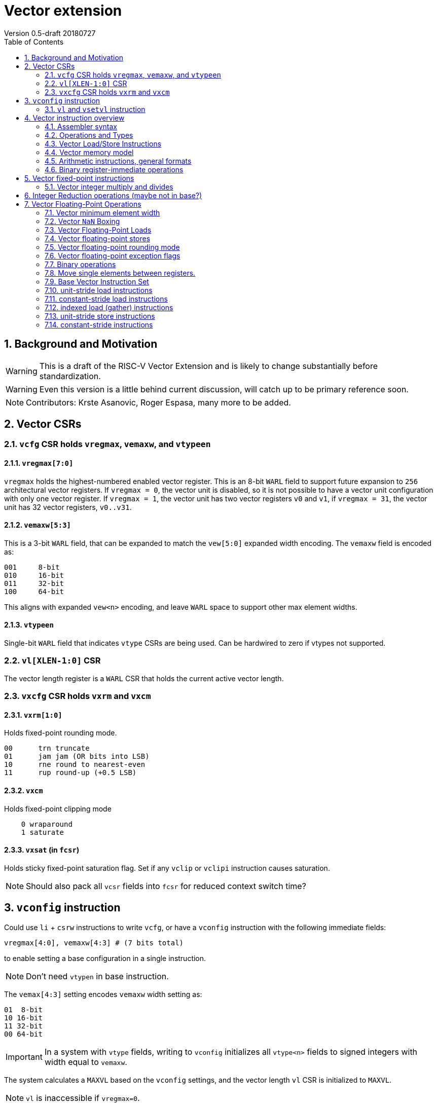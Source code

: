 = Vector extension
Version 0.5-draft 20180727
:doctype: article
:encoding: utf-8
:lang: en
:toc: left
:numbered:

== Background and Motivation

WARNING: This is a draft of the RISC-V Vector Extension and is likely
to change substantially before standardization.

WARNING: Even this version is a little behind current discussion, will
catch up to be primary reference soon.

NOTE:  Contributors: Krste Asanovic, Roger Espasa, many more to be added.

== Vector CSRs

=== `vcfg` CSR holds `vregmax`, `vemaxw`, and `vtypeen`

==== `vregmax[7:0]`

`vregmax` holds the highest-numbered enabled vector register.
This is an 8-bit `WARL` field to support future expansion to `256` architectural vector registers.
If `vregmax = 0`, the vector unit is disabled,
so it is not possible to have a vector unit configuration with only one vector register.
If `vregmax = 1`, the vector unit has two vector registers `v0` and `v1`,
if `vregmax = 31`, the vector unit has 32 vector registers, `v0..v31`.

==== `vemaxw[5:3]`

This is a 3-bit `WARL` field, that can be expanded to match the `vew[5:0]`
expanded width encoding.
The `vemaxw` field is encoded as:

----
001     8-bit
010     16-bit
011     32-bit
100     64-bit
----

This aligns with expanded `vew<n>` encoding, and leave `WARL` space to
support other max element widths.

==== `vtypeen`

Single-bit `WARL` field that indicates `vtype` CSRs are being used.
Can be hardwired to zero if vtypes not supported.

=== `vl[XLEN-1:0]` CSR

The vector length register is a `WARL` CSR that holds the current
active vector length.

=== `vxcfg` CSR holds `vxrm` and `vxcm`

==== `vxrm[1:0]`

Holds fixed-point rounding mode.

----
00      trn truncate
01      jam jam (OR bits into LSB)
10      rne round to nearest-even
11      rup round-up (+0.5 LSB)
----

==== `vxcm`
Holds fixed-point clipping mode

----
    0 wraparound
    1 saturate
----

==== `vxsat`  (in `fcsr`)

Holds sticky fixed-point saturation flag.  Set if any `vclip` or `vclipi`
instruction causes saturation.

[NOTE]
Should also pack all `vcsr` fields into `fcsr` for reduced context switch time?

== `vconfig` instruction

Could use `li` + `csrw` instructions to write `vcfg`, or have a `vconfig`
instruction with the following immediate fields:

[source,asm]
----
vregmax[4:0], vemaxw[4:3] # (7 bits total)
----

to enable setting a base configuration in a single instruction.
[NOTE]
Don't need `vtypen` in base instruction.

The `vemax[4:3]` setting encodes `vemaxw` width setting as:

----
01  8-bit
10 16-bit
11 32-bit
00 64-bit
----

[IMPORTANT]
In a system with `vtype` fields, writing to `vconfig` initializes all `vtype<n>` fields to signed integers with width equal to `vemaxw`.

The system calculates a `MAXVL` based on the `vconfig` settings, and the
vector length `vl` CSR is initialized to `MAXVL`.

[NOTE]
`vl` is inaccessible if `vregmax=0`.

All vector registers are initialized to zero by a `vconfig` instruction.

A pseudo-instruction `vdisable` is mapped to `vconfig` with all
immediate bits `0` (`vregmax=0`, `vemaxw=0`).

=== `vl` and `vsetvl` instruction

The `vsetvl rd, rs1` instruction sets `vl` based on the current vector
configuration and the value in `rs1` treated as an unsigned integer, and
also writes this value to `rd`.

The `vl` setting must be:

. greater than 0, if rs1 is greater than 0
. monotonically increasing with the value in rs1, but need not be
strictly increasing
. bounded above by min(rs1,MAXVL) 
. deterministic for any given configuration

If the vector unit is disabled, vsetvl or any read or write of `vl` will
raise an illegal instruction exception.

The vsetvl instruction is not encoded as a regular `CSRRW` instruction
as the value returned depends on the input value.

Regular CSR instructions can be used to read and write `vl`.

The value written to `vl` on a CSR write is capped at `MAXVL` (`vl` is `WARL`).

== Vector instruction overview

In the base vector extension, all source vector register operands are
treated as vectors of elements, but the destination vector registers
can be either written with a vector of results (a vector shape), or
with a single scalar value replicated in each vector element position
(a scalar shape).  This approach avoids the need for explicit
vector-scalar instructions and is upwards-compatible with shape
encoding in future vector extensions.  Scalar shapes are intended to
be microarchitecturally optimized so that only a single value is
actually written/read.

Simple vector instructions that produce scalar shapes will only use
`element[0]` of the source vectors as inputs to the computation, but will
effectively write all elements of the destination vector. A few vector
instructions perform reductions across source vectors to produce a
scalar shape.

The active vector length in `vl` determines the number of elements
processed by each vector instruction.  Instructions producing vector
shape results, write zero to destination vector elements past the end
of vl.  Instructions producing scalar shapes, write the scalar to all
MAXVL elements of the destination vector register regardless of `vl`
setting.

Masking is supported on almost all vector instructions producing
vectors, with the mask supplied by vector register `v1`.  The `LSB` of
each element in `v1` is used as the mask, in either true or complement
form.  Element operations that are masked off can never generate exceptions.
Instructions writing vector shapes, write zero to the destination
elements that are masked off. Instructions producing scalar shapes are
not maskable.

The scalar/vector shape of the result and the type of masking are
encoded in a two-bit `m[1:0]` field (`inst[26:25]`) for most vector
instructions.

`m[1:0]` encoding of "masked-on" condition

----
00 scalar, always true
01 vector, always true
10 vector, where v1.LSB = 0
11 vector, where v1.LSB = 1
----

(Might prefer swapping true/false encoding for 10/11)

=== Assembler syntax

Scalar shape destinations are written in assembler with a `.s` after the
destination vector register specifier.
Vector masking is written as another vector operand, with `.t` or `.f` indicating if operation occurs
when `v1.LSB` is `1` or `0` respectively.
If no masking operand is specified, unmasked vector execution (`m=01`) is assumed.

`vadd v0, v2, v3, vm` implies following combinations:

[source,asm]
----
    vadd    v0.s, v2, v3        # scalar shape destination,  m=00
    vadd    v0,   v2, v3        # unmasked vector operation, m=01
    vadd    v0,   v2, v3, v1.f  # enabled where v1.LSB=0,    m=10
    vadd    v0,   v2, v3, v1.t  # enabled where v1.LSB=1,    m=11
----


=== Operations and Types

The following is a table of operations, and the affect of the operand and destination types on the result of the operations.

The table makes several assumptions:

. Source operands cannot be a mix of floating point and integers
. Source operands can be of different widths, but with a difference of no more than a single factor of 2
. An instruction with a "00" mask value ("scalar destination indication") with a non-scalar vtypes destination register shape is illegal (should trap)
. An instruction with a mask value which is not "00" ("vector destination indication") with a scalar vtypes destination register shape is illegal (should trap)
. The types are described as follows:

	I - Integer

	F - Floating Point

	S/U - Signed/Unsigned

	B - Bits 

[format="csv", separator=",", options="header"]
|===
Base/Vtypes,Mnemonic,Category,V operands,G operands,Description,Src Type,Dst Type (dst_width = src_width),Dst Type (dst_width = 2*src_width),Dst Type (dst_width = src_width / 2),"Dst Vector/Scalar Behavior: vector src,  scalar dst (instruction mask bits = ""00"", or scalar shape when vtypes is enabled)","Dst Scalar/Vector Behavior: vector dst,  ""scalar"" src (src was written previously as a scalar using ""00"" mask bits)"
Vtypes,VADD,arith,2,0,add,"S/U,F","S/U,F",S/U,ILLEGAL,Reduction,Splat
Base,VADD.X,arith,2,0,add,S/U,S/U,ILLEGAL,ILLEGAL,First Element,Splat
Base,"VFADD.[H,S,D]",arith,2,0,add,F,F,ILLEGAL,ILLEGAL,First Element,Splat
Vtypes,VADDI,arith,1,0,add immediate,S/U,S/U,S/U,ILLEGAL,Reduction,Splat
Base,VADDI.X,arith,1,0,add immediate,S/U,S/U,ILLEGAL,ILLEGAL,First Element,Splat
Base,VPOPC,arith,1,0,count bits set,I,I,ILLEGAL,ILLEGAL,First Element,Splat
Vtypes,VSUB,arith,2,0,subtract,"S/U,F","S/U,F",S/U,ILLEGAL,First Element,Splat
Base,VSUB.X,arith,2,0,subtract,I,I,ILLEGAL,ILLEGAL,First Element,Splat
Base,"VFSUB.[H,S,D]",arith,2,0,subtract,F,F,ILLEGAL,ILLEGAL,First Element,Splat
Vtypes,VSEQ,compare,2,0,"1 if ==, else 0","S/U,F",ן,I,ILLEGAL,First Element,Splat
Base,VSEQ.X,compare,2,0,"1 if ==, else 0",S/U,I,I,ILLEGAL,First Element,Splat
Base,VFSEQ.[H.S.D],compare,2,0,"1 if ==, else 0",F,I,I,ILLEGAL,First Element,Splat
Vtypes,VSGE,compare,2,0,"1 if >=, else 0","S/U,F",I,I,ILLEGAL,First Element,Splat
Base,VSGE.X,compare,2,0,"1 if >=, else 0",S/U,I,I,ILLEGAL,First Element,Splat
Base,"VFSGE.[H,S,D]",compare,2,0,"1 if >=, else 0",F,I,I,ILLEGAL,First Element,Splat
Vtypes,VSLT,compare,2,0,"1 if <, else 0","S/U,F",ן,I,ILLEGAL,First Element,Splat
Base,VSLT.X,compare,2,0,"1 if <, else 0",S/U,ן,I,ILLEGAL,First Element,Splat
Base,"VFSLT.[H,S,D]",compare,2,0,"1 if <, else 0",F,ן,I,ILLEGAL,First Element,Splat
Vtypes,VSNE,compare,2,0,"1 if <>, else 0","S/U,F",ן,I,ILLEGAL,First Element,Splat
Base,VSNE.X,compare,2,0,"1 if <>, else 0",S/U,ן,I,ILLEGAL,First Element,Splat
Base,"VFSNE.[H,S,D]",compare,2,0,"1 if <>, else 0",F,ן,I,ILLEGAL,First Element,Splat
Vtypes,VCVT,convert,1,1,convert type,"S/U,F","F,S/U",ILLEGAL,ILLEGAL,First Element,Splat
Base,"VFCVT.[X,H,S,D].[X,H,S,D]",convert,1,1,convert type,"S/U,F","F,S/U",ILLEGAL,ILLEGAL,First Element,Splat
Vtypes,VSGNJ,copy/sign,2,0,FP sign injection,F,F,ILLEGAL,ILLEGAL,First Element,Splat
Base,"VFSGNJ.[H,S,D]",copy/sign,2,0,FP sign injection,F,F,ILLEGAL,ILLEGAL,First Element,Splat
Vtypes,VSGNJN,copy/sign,2,0,FP inverted sign injection,F,F,ILLEGAL,ILLEGAL,First Element,Splat
Base,"VFSGNJN.[H,S,D]",copy/sign,2,0,FP inverted sign injection,F,F,ILLEGAL,ILLEGAL,First Element,Splat
Vtypes,VSGNJX,copy/sign,2,0,FP xor sign,F,F,ILLEGAL,ILLEGAL,First Element,Splat
Base,"VFSGNJX.[H,S,D]",copy/sign,2,0,FP xor sign,F,F,ILLEGAL,ILLEGAL,First Element,Splat
Vtypes,VDIV,divsqrt,2,0,divide,F,F,ILLEGAL,ILLEGAL,First Element,Splat
Base,"VFDIV[H,S,D]",divsqrt,2,0,divide,F,F,ILLEGAL,ILLEGAL,First Element,Splat
Vtypes,VREM,divsqrt,2,0,partial remainder,F,F,ILLEGAL,ILLEGAL,First Element,Splat
Base,"VFREM.[H,S,D]",divsqrt,2,0,partial remainder,F,F,ILLEGAL,ILLEGAL,First Element,Splat
Vtypes,VSQRT,divsqrt,1,0,square root,F,F,ILLEGAL,ILLEGAL,First Element,Splat
Base,"VFSQRT.[H,S,D]",divsqrt,1,0,square root,F,F,ILLEGAL,ILLEGAL,First Element,Splat
Vtypes,VCLASS,identify FP,1,0,"FP value class (e.g., 0, inf)",F,F,ILLEGAL,ILLEGAL,First Element,Splat
Base,"VFCLASS.[H,S,D]",identify FP,1,0,"FP value class (e.g., 0, inf)",F,F,ILLEGAL,ILLEGAL,First Element,Splat
Vtypes,VL,load,0,1,load vector (unit stride),I,B/F,ILLEGAL,ILLEGAL,First Element,Splat
Base,"VL.[B,H,W,D][U]",load,0,1,load vector (unit stride),I,B,ILLEGAL,ILLEGAL,First Element,Splat
Base,"VFL.[H,S,D]",load,0,1,load vector (unit stride),I,F,ILLEGAL,ILLEGAL,First Element,Splat
Vtypes,VLS,load,0,2,load vector (stride),I,B/F,ILLEGAL,ILLEGAL,First Element,Splat
Base,"VLS.[B,H,W,D][U]",load,0,2,load vector (stride),I,B,ILLEGAL,ILLEGAL,First Element,Splat
Base,"VFLS.[H,S,D]",load,0,2,load vector (stride),I,F,ILLEGAL,ILLEGAL,First Element,Splat
Vtypes,VLX,load,1,1,load vector indexed (gather),I,B/F,ILLEGAL,ILLEGAL,First Element,Splat
Base,"VLX.[B,H,W,D][U]",load,1,1,load vector indexed (gather),I,B,ILLEGAL,ILLEGAL,First Element,Splat
Base,"VFLX.[H,S,D]",load,1,1,load vector indexed (gather),I,F,ILLEGAL,ILLEGAL,First Element,Splat
Vtypes,VLO,load,0,1,load vector ordered,I,B/F,ILLEGAL,ILLEGAL,First Element,Splat
Base,"VLO.[B,H,W,D][U]",load,0,1,load vector ordered,I,B,ILLEGAL,ILLEGAL,First Element,Splat
Base,"VFLO.[H,D,S]",load,0,1,load vector ordered,I,F,ILLEGAL,ILLEGAL,First Element,Splat
Base,VAND,logical,2,0,bitwise AND,B,B,ILLEGAL,ILLEGAL,Reduction,Splat
Base,VANDI,logical,1,0,bitwise AND with immediate,B,B,ILLEGAL,ILLEGAL,Reduction,Splat
Base,VOR,logical,2,0,bitwise OR,B,B,ILLEGAL,ILLEGAL,Reduction,Splat
Base,VORI,logical,1,0,bitwise OR with immediate,B,B,ILLEGAL,ILLEGAL,Reduction,Splat
Base,VXOR,logical,2,0,bitwise XOR,B,B,ILLEGAL,ILLEGAL,Reduction,Splat
Base,VXORI,logical,1,0,bitwise XOR with immediate,B,B,ILLEGAL,ILLEGAL,Reduction,Splat
Base,VMFIRST,mask,1,0,index of first TRUE lab -> GPR,B,B,ILLEGAL,ILLEGAL,GPR,Splat
Base,VMPOP,mask,1,0,Count lsb of elements -> GPR,B,B,ILLEGAL,ILLEGAL,GPR,Splat
Vtypes,VMADD,multiply-add,3,0,Multiply add,"S/U,F","S/U,F","I,F",ILLEGAL,Reduction,Splat
Base,"VFMADD.[H,S,D]",multiply-add,3,0,Multiply add,F,F,F,ILLEGAL,First Element,Splat
Vtypes,VMSUB,multiply-add,3,0,Multiply subtract,"S/U,F","S/U,F","I,F",ILLEGAL,Reduction,Splat
Base,"VFMSUB.[H,S,D]",multiply-add,3,0,Multiply subtract,F,F,F,ILLEGAL,First Element,Splat
Vtypes,VMUL,multiply-add,2,0,Multiply,"S/U,F","S/U,F","S/U,F",ILLEGAL,Reduction,Splat
Base,VMUL.X,multiply-add,2,0,Multiply,S/U,S/U,ILLEGAL,ILLEGAL,First Element,Splat
Base,"VFMUL.[H,S,D]",multiply-add,2,0,Multiply,F,F,ILLEGAL,ILLEGAL,First Element,Splat
Vtypes,VMULH,multiply-add,2,0,Multiply - return high half,S/U,S/U,ILLEGAL,S/U,Reduction,Splat
Base,VMULH.X,multiply-add,2,0,Multiply - return high half,S/U,S/U,ILLEGAL,S/U,First Element,Splat
Vtypes,VNMADD,multiply-add,3,0,negated multiply add,"S/U,F","S/U,F","S/U,F",ILLEGAL,Reduction,Splat
Vtypes,VNMSUB,multiply-add,3,0,negated multiply sub,"S/U,F","S/U,F","S/U,F",ILLEGAL,ILLEGAL,Splat
Base,VEXTRACT,permute,1,1,extract element -> GPR,B,B,ILLEGAL,ILLEGAL,GPR,N/A
Base,VINSERT,permute,1,1,insert element(s),B,B,ILLEGAL,ILLEGAL,First Element,Placement
Base,VMERGE,permute,2,0,merge registers,B,B,ILLEGAL,ILLEGAL,First Element,Splat
Base,VSELECT,permute,2,0,select from source by indicies,B,B,ILLEGAL,ILLEGAL,First Element,Splat
Base,VSLIDE,permute,1,1,shift elements,B,B,ILLEGAL,ILLEGAL,First Element,Splat
Base,VCLIP,round,1,1,clip to narrow,S/U,S/U,ILLEGAL,S/U,First Element,Splat
Base,VCLIPI,round,1,0,"Clip, shift by imm",S/U,S/U,ILLEGAL,S/U,First Element,Splat
Vtypes,VMAX,select,2,0,return max element,"S/U,F","S/U,F",ILLEGAL,ILLEGAL,Reduction,Splat
Base,VMAX.X,select,2,0,return max element,S/U,S/U,ILLEGAL,ILLEGAL,First Element,Splat
Base,"VFMAX.[H,S,D]",select,2,0,return max element,F,F,ILLEGAL,ILLEGAL,First Element,Splat
Vtypes,VMIN,select,2,0,return min element,"S/U,F","S/U,F",ILLEGAL,ILLEGAL,Reduction,Splat
Base,VMIN.X,select,2,0,return min element,S/U,S/U,ILLEGAL,ILLEGAL,First Element,Splat
Base,"VFMIN.[H,S,D]",select,2,0,return min element,F,F,ILLEGAL,ILLEGAL,First Element,Splat
Base,VSL,shift,2,0,Shift Left,I,B,ILLEGAL,ILLEGAL,First Element,Splat
Base,VSLI,shift,1,0,shift left by immediate,I,B,ILLEGAL,ILLEGAL,First Element,Splat
Base,VSR,shift,2,0,Shift Right (arithmetic),I,B,ILLEGAL,ILLEGAL,First Element,Splat
Base,VSRI,shift,1,0,shift right by immediate,I,B,ILLEGAL,ILLEGAL,First Element,Splat
Vtypes,VS,store,0,1,store vector (unit stride),I,"B,F",ILLEGAL,ILLEGAL,First Element,Splat
Base,"VS.[B,H,W,D][U]",store,0,1,store vector (unit stride),I,B,ILLEGAL,ILLEGAL,First Element,Write a single value
Base,"VFS.[H,S,D]",store,0,1,store vector (unit stride),I,F,ILLEGAL,ILLEGAL,First Element,Write a single value
Vtypes,VSS,store,0,2,store vector (stride),I,"B,F",ILLEGAL,ILLEGAL,First Element,Write a single value
Base,"VSS.[B,H,W,D][U]",store,0,2,store vector (stride),I,B,ILLEGAL,ILLEGAL,First Element,Write a single value
Base,"VFSS.[H,S,D]",store,0,2,store vector (stride),I,F,ILLEGAL,ILLEGAL,First Element,Write a single value
Vtypes,VSX,store,1,1,store vector indexed (scatter),I,"B,F",ILLEGAL,ILLEGAL,First Element,Write a single value
Base,"VSX.[B,H,W,D][U]",store,1,1,store vector indexed (scatter),I,B,ILLEGAL,ILLEGAL,First Element,Write a single value (first value of index vector)
Base,"VSX.[H,S,D]",store,1,1,store vector indexed (scatter),I,F,ILLEGAL,ILLEGAL,First Element,Write a single value (first value of index vector)
Vtypes,VSO,store,0,1,store vector ordered,I,"B,F",ILLEGAL,ILLEGAL,First Element,Write a single value
Base,"VSO.[B,H,W,D][U]",store,0,1,store vector ordered,I,B,ILLEGAL,ILLEGAL,First Element,Write a single value
Base,"VSO.[H,S,D]",store,0,1,store vector ordered,I,F,ILLEGAL,ILLEGAL,First Element,Write a single value
Base,VAMOADD,xAtomic:arith,2,0,Atomic: VAdd,S/U,S/U,ILLEGAL,ILLEGAL,Reduction,Write a single value
Base,VAMOAND,xAtomic:logical,2,0,Atomic: AND,B,B,ILLEGAL,ILLEGAL,Reduction,Write a single value
Base,VAMOOR,xAtomic:logical,2,0,Atomic: OR,B,B,ILLEGAL,ILLEGAL,Reduction,Write a single value
Base,VAMOXOR,xAtomic:logical,2,0,Atomic: XOR,B,B,ILLEGAL,ILLEGAL,Reduction,Write a single value
Base,VAMOMAX,xAtomic:select,2,0,Atomic: Vmax,S/U,S/U,ILLEGAL,ILLEGAL,Reduction,Write a single value
Base,VAMOMIN,xAtomic:select,2,0,Atomic: VMin,S/U,S/U,ILLEGAL,ILLEGAL,Reduction,Write a single value
Base,VAMOSWAP,xAtomic:swap,2,0,Atomic: VSwap,B,B,ILLEGAL,ILLEGAL,First Element,Write a single value
|=== 

=== Vector Load/Store Instructions

Vector unit-stride, constant-stride, and indexed (scatter/gather) load/store instructions are supported.
Vector AMO instructions are not provided in the base vector extension.

Load instructions encode the type of the operand, while store instructions encode only the bit width.

Vector loads to a scalar shape only load one element from memory at
the same memory address that would be used for vector shape element 0.
Vector masked loads of vector shapes must not generate architecturally
visible side-effects (beyond writing zero to the destination element)
for masked-off elements.

Vector stores of a scalar shape store only one element to memory at
the same memory address that would be used for vector shape element 0.
Vector masked stores of vector shapes must not generate
architecturally visible side-effects for masked-off elements.

=== Vector memory model

Vector memory instructions appear to execute in program order on the
local hart.  Vector memory instructions follow RVWMO at the
instruction level, and element operations are ordered within the
instruction as if performed by an element-ordered sequence of
syntactically independent scalar instructions.  Vector indexed-ordered
stores write elements to memory in element order.

[NOTE]
Other possible vector indexed store instructions include unordered
and reverse-ordered.  Vector indexed-unordered stores write elements
to memory in arbitrary order within the vector instruction. Vector
indexed reverse-ordered writes elements in reverse element order to
help with vectorized memory alias disambiguation.

==== Integer vector load

Integer vector load instructions encode bit width and signed/unsigned
extension, similar to base scalar ISA.  Vector integer loads for a
data type narrower than `vemaxw` are sign- or zero-extended to `vemaxw`
bits.  Vector integer loads for a data type wider than `vemaxw` cause an
illegal instruction exception.

===== unit-stride instructions
[source,asm]
----
    # vd destination, rs1 base address
    vlb     vd, rs1, vm
    vlbu    vd, rs1, vm
    
    vlh     vd, rs1, vm
    vlhu    vd, rs1, vm
    
    vlw     vd, rs1, vm
    vlwu    vd, rs1, vm
    
    vld     vd, rs1, vm
----

[NOTE]
Speculative versions for unit-stride loads only in base?

===== constant-stride instructions
[source,asm]
----
    # vd destination, rs1 base address, rs2 byte stride
    vlsb    vd, offset(rs1), rs2, vm 
    vlsbu   vd, offset(rs1), rs2, vm
    
    vlsh    vd, offset(rs1), rs2, vm
    vlshu   vd, offset(rs1), rs2, vm
    
    vlsw    vd, offset(rs1), rs2, vm
    vlswu   vd, offset(rs1), rs2, vm
    
    vlsd    vd, offset(rs1), rs2, vm
----

The offset is encoded as an immediate (size TBD) that is then scaled
by the element size to give a byte offset.

The stride is interpreted as an integer representing a byte offset.

===== indexed (scatter-gather) instructions
[source,asm]
----
    # vd destination, rs1 base address, vs2 indices
    vlxb    vd, offset(rs1), vs2, vm
    vlxbu   vd, offset(rs1), vs2, vm
    
    vlxh    vd, offset(rs1), vs2, vm
    vlxhu   vd, offset(rs1), vs2, vm
    
    vlxw    vd, offset(rs1), vs2, vm
    vlxwu   vd, offset(rs1), vs2, vm
    
    vlxd    vd, offset(rs1), vs2, vm
----

The offset is encoded as an immediate (size TBD) that is then scaled
by the element size to give a byte offset.

Scatter/gather indices are treated as integers of width `vemaxw`
representing byte offsets.

==== Vector stores
Vector stores move data values as bits taken from the LSBs of the
source element.  Vector stores for a data type wider than `vemaxw` cause
an illegal instruction exception.

===== unit-stride store instructions
[source,asm]
----
    vsb     vs3, rs1, vm
    vsh     vs3, rs1, vm
    vsw     vs3, rs1, vm
    vsd     vs3, rs1, vm
----

===== constant-stride store instructions
[source,asm]
----
    vssb    vs3, offset(rs1), rs2, vm
    vssh    vs3, offset(rs1), rs2, vm
    vssw    vs3, offset(rs1), rs2, vm
    vssd    vs3, offset(rs1), rs2, vm
----

===== indexed-ordered store (scatter) instructions
[source,asm]
----
    vsxb    vs3, offset(rs1), vs2, vm
    vsxh    vs3, offset(rs1), vs2, vm
    vsxw    vs3, offset(rs1), vs2, vm
    vsxd    vs3, offset(rs1), vs2, vm
----

===== indexed-unordered (scatter-gather) instructions (Maybe not in base?)
[source,asm]
----
    vsxub   vs3, offset(rs1), vs2, vm
    vsxuh   vs3, offset(rs1), vs2, vm
    vsxuw   vs3, offset(rs1), vs2, vm
    vsxud   vs3, offset(rs1), vs2, vm
----

===== indexed-reverse-ordered (scatter-gather) instructions (Maybe not in base?)

[source,asm]
----
    vsxrb   vs3, offset(rs1), vs2, vm
    vsxrh   vs3, offset(rs1), vs2, vm
    vsxrw   vs3, offset(rs1), vs2, vm
    vsxrd   vs3, offset(rs1), vs2, vm
----

=== Arithmetic instructions, general formats
==== Unary operations
[source,asm]
----
    vop     vd.s, vs1
    vop     vd,   vs1
    vop     vd,   vs1, v1.t
    vop     vd,   vs1, v1.f
----

==== Binary register-register operations
[source,asm]
----
    vop     vd.s, vs1, vs2
    vop     vd,   vs1, vs2
    vop     vd,   vs1, vs2, v1.t
    vop     vd,   vs1, vs2, v1.f
----

==== Binary register-immediate operations
[source,asm]
----
    vopi    vd.s,   vs1, imm
    vopi    vd,     vs1, imm
    vopi    vd,     vs1, imm, v1.t
    vopi    vd,     vs1, imm, v1.f
----

==== Ternary register-register operations
[source,asm]
----
    vop     vd.s,   vs1, vs2, vs3
    vop     vd,     vs1, vs2, vs3
    vop     vd,     vs1, vs2, vs3, v1.t
    vop     vd,     vs1, vs2, vs3, v1.f
----

==== Vector integer arithmetic instructions

Vector integer arithmetic instructions use the full vemaxw width of
the source and destination vector registers.  All vector integer
arithmetic instructions can produce scalar or vector shapes and can be
masked.

[source,asm]
----
    vadd    vd, vs1, vs2, vm
    vsub    vd, vs1, vs2, vm
    
    vsll    vd, vs1, vs2, vm
    vsra    vd, vs1, vs2, vm
    vsrl    vd, vs1, vs2, vm
    
    vand    vd, vs1, vs2, vm
    vor     vd, vs1, vs2, vm
    vxor    vd, vs1, vs2, vm
----

[NOTE]
`SNE` not needed with complementing masks

[source,asm]
----
    vseq    vd, vs1, vs2, vm
    vslt    vd, vs1, vs2, vm
    vsltu   vd, vs1, vs2, vm
    vsge    vd, vs1, vs2, vm
    vsgeu   vd, vs1, vs2, vm
----


These conditionals effectively `AND` in the mask when producing `0`/`1` in
output, e.g,

[source,asm]
----
    # (a < b) && (b < c) in two instructions
    vslt    v1, va, vb
    vslt    v1, vb, vc, v1
----

=== Binary register-immediate operations
These replace vs2 with a short sign-extended immediate (size TBD).
[source,asm]
----
    vaddi   vd, vs1, imm, vm

    vslli   vd, vs1, imm, vm
    vsrli   vd, vs1, imm, vm
    vsrai   vd, vs1, imm, vm

    vandi   vd, vs1, imm, vm
    vori    vd, vs1, imm, vm
    vxori   vd, vs1, imm, vm
----

`ELEN > 32` only for compliance with C standards

[source,asm]
----
    vaddw   vd, vs1, vs2, vm
    vsubw   vd, vs1, vs2, vm

    vaddiw  vd, vs1, imm, vm
----

[NOTE]
Give up on shiftWs, which need 2 or 3 instructions, use cvt?

== Vector fixed-point instructions
The `vclip` instructions support fixed-point and block-floating-point
arithmetic.

These instructions extract a narrower result from a wider integer,
optionally rounding off lower-order bits, and saturating if the source
would overflow the result precision.  The rounding mode is encoded in
`vxrm`, and the saturation mode (clip, wrap) is encoded in `vxcm`.

The instructions encode the number of bits in destination format
(8, 16 or 32 bits), and whether the destination format is signed or
unsigned.
If the destination element width `vemaxw` is greater than the
destination format, the result is sign- or zero-extended to fill the
destination element if the destination format is signed or unsigned
respectively.

The first argument is the source value, the second value is the amount
by which it is shifted right to round off the lower order bits.

[source,asm]
----
    vclip.b     vd, vs1, vs2, vm
    vclip.h     vd, vs1, vs2, vm
    vclip.w     vd, vs1, vs2, vm

    vclip.bu    vd, vs1, vs2, vm
    vclip.hu    vd, vs1, vs2, vm
    vclip.wu    vd, vs1, vs2, vm
----

[NOTE]
The immediate forms were dropped to save encoding space.

=== Vector integer multiply and divides
==== Full-width multiply/divides
These are all equivalent to scalar integer multiply/divides, and
operate on `vemaxw` source and destination widths.

[source,asm]
----
    vmul            vd, vs1, vs2, vm
    vmulh           vd, vs1, vs2, vm
    vmulhsu         vd, vs1, vs2, vm
    vmulhu          vd, vs1, vs2, vm
    vdiv            vd, vs1, vs2, vm
    vdivu           vd, vs1, vs2, vm
    vrem            vd, vs1, vs2, vm
    vremu           vd, vs1, vs2, vm
----

==== Widening integer multiply
The widening integer multiply multiplies the bottom halves of elements
to give a full-width result, i.e., it treats the lower `vemaxw / 2 + 1`
bits of the two sources as a signed integer and puts lower vemaxw bits
of the result in the destination (e.g., `17b * 17b` -> `32b` signed multiply).
The upper `vemaxw / 2 - 1` bits of the sources are ignored.

[source,asm]
----
    # signed-signed multiply
    vmulwdn         vd, vs1, vs2, vm
----

Including the additional bit above `vemaxw / 2` allows for signed/unsigned
multiplies of `vemaxw / 2` bits to be supported without separate
instructions or reduced precision.  Vector loads and clips can be used
to extend narrower values correctly before using them in widening
multiplies.

Implementations can fuse a `vclip` onto a vmul2 to round the multiplier
product and provide accumulation headroom in a `vemaxw` register.

[source,asm]
----
    vmulwd  vd, vs1, vs2, vm

    # Scale down and round, can fuse with mul
    vclip.h vd, vd, vs3

    # Accumulate with headroom.
    vadd    vsum, vsum, vd
----

[NOTE]
Fused integer-multiply add is not provided in base, as it requires too
much encoding space.  Also, integer `muladds` either want to round
product before adding (`vclip`) or to sum into a wider accumulator
(which needs multi-precision arithmetic), so not a good fit in base.

[NOTE]
Fixed-point arithmetic would benefit from more support in an extension.
Extended types would better support n-bit.
`n`-bit products accumulated exactly in `4 * n` - bit accumulators.
Or could add a `vmulwq` that performed `vemaxw / 4 + 1` multiplies.

== Integer Reduction operations (maybe not in base?)
These instructions take a vector shape as input and produce a scalar
shape.

[source,asm]
----
    vredsum         vd.s, vs1
    vredmax         vd.s, vs1
    vredmaxu        vd.s, vs1
    vredmin         vd.s, vs1
    vredminu        vd.s, vs1
    vredand         vd.s, vs1
    vredor          vd.s, vs1
    vredxor         vd.s, vs1
----

== Vector Floating-Point Operations
The vector floating-point extension includes vector versions of all
scalar floating-point operations, for the supported floating-point
precisions of half-precision (16b), single-precision (32b), and
double-precision (64b).

[NOTE]
Quad precision floating-point might be supportable in the base
encoding for machines with Q extension, but not clear this is best use
of base encoding.

=== Vector minimum element width
An illegal instruction exception is raised when trying to execute a
vector floating-point instruction for a precision that does not fit in
the current `vemaxw`.

=== Vector `NaN` Boxing
Vector floating-point operations follow the scalar floating-point NaN
boxing model, taking their operands from the low bits of each vector
register but checking the high bits for correct NaN boxing and
treating the value as a canonical NaN if not correctly NaN boxed.  A
vector floating-point operation that writes to a wider destination
register always NaN boxes the result (writing 1s to the high-order
bits).

=== Vector Floating-Point Loads
Floating-point vector load instructions encode type

==== unit-stride instructions
[source,asm]
----
    vflh    vd, rs1, vm
    vflw    vd, rs1, vm
    vfld    vd, rs1, vm
----

==== constant-stride instructions
[source,asm]
----
    vflsh   vd, offset(rs1), rs2, vm
    vflsw   vd, offset(rs1), rs2, vm
    vflsd   vd, offset(rs1), rs2, vm
----

==== indexed (scatter-gather) instructions
[source,asm]
----
    vflxh   vd, offset(rs1), vs2, vm
    vflxw   vd, offset(rs1), vs2, vm
    vflxd   vd, offset(rs1), vs2, vm
----

=== Vector floating-point stores
These use the integer vector stores, reading data from the low bits of
the source vector register.

=== Vector floating-point rounding mode

The vector arithmetic instructions only use the dynamic rounding mode
in `frm`.

=== Vector floating-point exception flags

Vector operations that cause floating-point exceptions set vector
flags in the existing scalar `fflags` bits in the `fcsr`.

=== Binary operations
The following produce and consume operands of the same floating-point precision:

[source,asm]
----
    vfadd.h         vd, vs1, vs2, vm
    vfadd.s         vd, vs1, vs2, vm
    vfadd.d         vd, vs1, vs2, vm
----

[source,asm]
----
    vfsub.h         vd, vs1, vs2, vm
    vfsub.s         vd, vs1, vs2, vm
    vfsub.d         vd, vs1, vs2, vm
----

[source,asm]
----
    vfmul.h         vd, vs1, vs2, vm
    vfmul.s         vd, vs1, vs2, vm
    vfmul.d         vd, vs1, vs2, vm
----

[source,asm]
----
    vfdiv.h         vd, vs1, vs2, vm
    vfdiv.s         vd, vs1, vs2, vm
    vfdiv.d         vd, vs1, vs2, vm
----

[source,asm]
----
    vfsgnj.h        vd, vs1, vs2, vm
    vfsgnj.s        vd, vs1, vs2, vm
    vfsgnj.d        vd, vs1, vs2, vm
----

[source,asm]
----
    vfsgnjn.h       vd, vs1, vs2, vm
    vfsgnjn.s       vd, vs1, vs2, vm
    vfsgnjn.d       vd, vs1, vs2, vm
----

[source,asm]
----
    vfsgnjx.h       vd, vs1, vs2, vm
    vfsgnjx.s       vd, vs1, vs2, vm
    vfsgnjx.d       vd, vs1, vs2, vm
----

[source,asm]
----
    vfmin.h         vd, vs1, vs2, vm
    vfmin.s         vd, vs1, vs2, vm
    vfmin.d         vd, vs1, vs2, vm
----

[source,asm]
----
    vfmax.h         vd, vs1, vs2, vm
    vfmax.s         vd, vs1, vs2, vm
    vfmax.d         vd, vs1, vs2, vm
----

The following compare instructions produce an integer binary value:

[source,asm]
----
    vfeq.h          vd, vs1, vs2, vm
    vfeq.s          vd, vs1, vs2, vm
    vfeq.d          vd, vs1, vs2, vm
----

[source,asm]
----
    vflt.h          vd, vs1, vs2, vm
    vflt.s          vd, vs1, vs2, vm
    vflt.d          vd, vs1, vs2, vm
----

[source,asm]
----
    vfle.h          vd, vs1, vs2, vm
    vfle.s          vd, vs1, vs2, vm
    vfle.d          vd, vs1, vs2, vm
----

==== Unary operators
[source,asm]
----
        vfsqrt.h        vd, vs1, vm
        vfsqrt.s        vd, vs1, vm
        vfsqrt.d        vd, vs1, vm
----    
[source,asm]
----
        vfclass.h       vd, vs1, vm
        vfclass.s       vd, vs1, vm
        vfclass.d       vd, vs1, vm
----

==== Reduction operations (maybe not in base?)
These instructions take a vector shape as input and produce a scalar
shape.
Cannot mask the vector input, but can preprocess to get
correct result from a mask (e.g., zero masked elements before sum).
[source,asm]
----
    vfredsum.h vd.s, vs1
    vfredsum.s vd.s, vs1
    vfredsum.d vd.s, vs1
----

[source,asm]
----
    vfredmax.h vd.s, vs1
    vfredmax.s vd.s, vs1
    vfredmax.d vd.s, vs1
----

[source,asm]
----
    vfredmin.h vd.s, vs1
    vfredmin.s vd.s, vs1
    vfredmin.d vd.s, vs1
----

==== Vector floating-point fused multiply-add

To save opcode space, don't include negating forms.
[source,asm]
----
    vfmadd.h vd, vs1, vs2, vs3, vm
    vfmadd.s vd, vs1, vs2, vs3, vm
    vfmadd.d vd, vs1, vs2, vs3, vm
----

[source,asm]
----
    vfmsub.h vd, vs1, vs2, vs3, vm
    vfmsub.s vd, vs1, vs2, vs3, vm
    vfmsub.d vd, vs1, vs2, vs3, vm
----

Widening vector floating-point fused multiply-add, destination
precision is 2x the source precision.
[source,asm]
----
    vfmaddwdn.h vd, vs1, vs2, vs3, vm
    vfmaddwdn.s vd, vs1, vs2, vs3, vm
----

[source,asm]
----
    vfmsubwdn.h vd, vs1, vs2, vs3, vm
    vfmsubwdn.s vd, vs1, vs2, vs3, vm
----
==== Vector Convert instructions

Use `.i` for signed integer type, and `.u` for unsigned integer type.

Convert integer to narrower integer
[source,asm]
----
    vcvt.i.b vd, vs1, vm    # Sign-extend 8b
    vcvt.i.bu vd, vs1, vm   # Zero-extend 8b
----

[source,asm]
----
    vcvt.i.h vd, vs1, vm    # Sign-extend 16b
    vcvt.i.hu vd, vs1, vm   # Zero-extend 16b
----

[source,asm]
----
    vcvt.i.w vd, vs1, vm    # Sign-extend 32b
    vcvt.i.wu vd, vs1, vm   # Zero-extend 32b
----
Don't need reverse (narrow to wide) as always store in canonical integer
format.

Don't need unsigned source, as this doesn't affect conversion.

==== Convert integer to float
[source,asm]
----
    vfcvt.h.i vd, vs1, vm
    vfcvt.h.u vd, vs1, vm
----

[source,asm]
----
    vfcvt.s.i vd, vs1, vm
    vfcvt.s.u vd, vs1, vm
----

[source,asm]
----
    vfcvt.d.i vd, vs1, vm
    vfcvt.d.u vd, vs1, vm
----

==== Convert float to integer
[source,asm]
----
    vfcvt.i.h vd, vs1, vm
    vfcvt.u.h vd, vs1, vm
----

[source,asm]
----
    vfcvt.i.s vd, vs1, vm
    vfcvt.u.s vd, vs1, vm
----

[source,asm]
----
    vfcvt.i.d vd, vs1, vm
    vfcvt.u.d vd, vs1, vm
----
These all convert to `vemaxw` canonical integers.

Convert float to float
[source,asm]
----
    vfcvt.h.s vd, vs1, vm
    vfcvt.h.d vd, vs1, vm
----

[source,asm]
----
    vfcvt.s.h vd, vs1, vm
    vfcvt.s.d vd, vs1, vm
----

[source,asm]
----
    vfcvt.d.h vd, vs1, vm
    vfcvt.d.s vd, vs1, vm
----

=== Move single elements between registers.

==== Move to/from floating-point (f) registers.
[source,asm]
----
    vfmv.v.f  vd, rs1, vm   # vd = rs1
    vfmv.f.v  rd, vs1       # rd = vs1[0]
----

Move one vector element as bits to/from FPRs.  If destination is
narrower than the source, only the least significant bits are copied
and the upper bits of source are ignored. If the destination is wider
than the source, the value is one-extended (high bits filled with 1s
to preserve NaN boxing).  All vector masking options are available for
vfmv.v.f

Insert/extract elements between x and vector registers,
[source,asm]
----
    vinsx vd, rs1, rs2, vm  # vd[rs2] = rs1
    vextx rd, vs1, rs2      # rd = vs1[rs2]
----

Move one vector element as bits to/from GPRs (called insert/extract in
current space).  If destination is narrower than the source, only the
least significant bits are copied and the upper bits of source are
ignored. If the destination is wider than the source, the value is
sign-extended.  All vector masking options are available for `vinsx`.

If `rs2 > MAXVL`, `vinsx` does nothing.
If `rs2 > MAXVL`, `vextx` returns `0`.

On archs with reg renaming or ECC, instructions that write single
elements to a vector register will have to read old dest and merge in
new value.  These instructions have only a single vector source, so
can use second/third read port to read `vd`.

==== Insert/extract elements between vector registers,
[source,asm]
----
    vinsv vd, vs1, rs2      # vd[rs2] = vs1[0]
    vextv vd, vs1, rs2, vm  # vd = vs1[rs2]
----

If `rs2 > MAXVL`, `vinsv` does nothing.
If `rs2 > MAXVL`, `vextv` returns 0.

All vector masking options are available on `vextv`.

==== Vector merge
[source,asm]
----
    vmerge  vd, vs1, vs2,  vm   # vd[i] = vm[i] ? vs1[i] : vs2[i]
    vmergex vd, rs1, vs2,  vm   # vd[i] = vm[i] ? rs1    : vs2[i]
----

Mask picks between first and second operand to be written to
destination register.  Scalar shape version copies first operand to
destination.

==== Vector register gather
[source,asm]
----
    vrgather vd, vs1, vs2, vm # vd[i] = vs1[vs2[i]]
----

Each destination element is extracted from selected location in source
vector.  If vs2[i] is out of range 0..MAXVL-1, then 0 is returned.

==== Vector register slideup/slidedown
[source,asm]
----
    vslidedwn vd, vs1, rs2, vm  # vd[i] = vs1[rs2+i]
----

Writes vl elements to destination vector register taken from start
index `rs2` in source vector.  If `rs2 + i >= MAXVL`, returns 0s.

All masking operations are available on vslidedwn. Will splat just
vs1[rs2] to all of vd if destination is scalar shape.
[source,asm]
----
    vslidedup vd, vs1, rs2, vm  # vd[rs2+i] = vs1[i]
----

Writes `vl` elements taken from start of source vector to destination
vector register starting at index `rs2`.  Ignores elements where `rs2 + i > MAXVL`.
All masking operations are available on `vslide`.
Will splat just `vs1[rs2]` to all of `vd` if destination is scalar shape.

Vector mask to xreg instructions

[source,asm]
----
    vmfirst rd, vs1
----
Writes rd with the index of the element in vs1 with the first set `LSB`,
or `-1` if no bits set in v1.

[source,asm]
----
    vmpopc rd, vs1
----

Writes rd with the sum of the set LSBs in the first vl elements of
vs1.

==== Vector IOTA instruction

[source,asm]
----
vmiota vd, vm    # Count bits in preceding mask elements.
----

[source,C]
----
// Pseudo code when vm=v1.true
s = 0;

for (i = 0; i < vl; ++i) {
    vd[i]=s;  // Results wrap around (truncate high bits) if too large for destination elements.
    s += vm[i].lsb;  // Count set bits in mask
}

for ( ; i < MAXVL; ++i) {
    vd[i]=0;
}
----


With `vm == scalar`, writes vd.s with 0.
With `vm == true`, writes vd[i] with index i.
With `vm == v1.false`, counts zero bits
With `vm == v1.true`, counts one bits

[source,C]
----
// Pseudo code when vm=v1.true
s = 0;

for (i=0; i < vl; ++i) {
    vd[i]=s;  // Results wrap around (truncate high bits) if too large for destination elements.
    s += vm[i].lsb;  // Count set bits in mask
}

for ( ; i<MAXVL; ++i) {
    vd[i]=0;
}
----


==== Mask operations to support software vector-length speculation
[source,asm]
----
    vmfbf vd, vs1, vm  # Flag before first.
    vmfif vd, vs1, vm  # Flag including first.
    vmfof vd, vs1, vm  # Flag only first.
----

----
00011001  vs1.lsbs
11100000  fbf
11110000  fif
00010000  fof
----

[source,c]
----
// vmfbf psuedo code 
s = 1;

for (i = 0; i < vl; ++i) {
    if(v1[i].lsb) {
        if (vs1[i].lsb) {
            s = 0;
        }
        vd[i] = s[i].lsb;
    } else {
        vd[i] = 0;
    }
}

for ( ; i < MAXVL; ++i) {
    vd[i] = 0;
}
----

[source,c]
----
// vmfif psuedo code when vm=v1.true
s = 1;

for (i = 0; i < vl; ++i) {
    if(v1[i].lsb) {
        vd[i] = s;
        if (vs1[i].lsb) {
            s = 0;
        }
    } else {
        vd[i] = 0;
    }
}

for ( ; i < MAXVL; ++i) {
    vd[i] = 0;
}
----

[source,c]
----
// vmfof psuedo code when vm=v1.true
s = 1;

for (i = 0; i < vl; ++i) {
    if(v1[i].lsb) {
        if (vm[i].lsb) {
            vd[i]=s;
            s=0;
        } else {
            vd[i]=0;
        } 
    } else {
        vd[i]=0;
    }
}

for ( ; i < MAXVL; ++i) {
    vd[i] = 0;
}
----

=== Base Vector Instruction Set
[source,asm]
----
    vconfig imm
    vsetvl rd, rs1
----

=== unit-stride load instructions
[source,asm]
----
    vlb vd, rs1, vm  # vd destination, rs1 base address
    vlbu vd, rs1, vm
    vlh vd, rs1, vm
    vlhu vd, rs1, vm
    vlw vd, rs1, vm
    vlwu vd, rs1, vm
    vld vd, rs1, vm
----

=== constant-stride load instructions
[source,asm]
----
    vlsb vd, offset(rs1), rs2, vm  # vd destination, rs1 base, rs2 byte stride
    vlsbu vd, offset(rs1), rs2, vm
    vlsh vd, offset(rs1), rs2, vm
    vlshu vd, offset(rs1), rs2, vm
    vlsw vd, offset(rs1), rs2, vm
    vlswu vd, offset(rs1), rs2, vm
    vlsd vd, offset(rs1), rs2, vm
----


=== indexed load (gather) instructions
[source,asm]
----
    vlxb    vd, offset(rs1), vs2, vm  # vd destination, rs1 base address, vs2 indices
    vlxbu   vd, offset(rs1), vs2, vm
    vlxh    vd, offset(rs1), vs2, vm
    vlxhu   vd, offset(rs1), vs2, vm
    vlxw    vd, offset(rs1), vs2, vm
    vlxwu   vd, offset(rs1), vs2, vm
    vlxd    vd, offset(rs1), vs2, vm
----


=== unit-stride store instructions
[source,asm]
----
    vsb     vs3, rs1, vm
    vsh     vs3, rs1, vm
    vsw     vs3, rs1, vm
    vsd     vs3, rs1, vm
----

=== constant-stride instructions
[source,asm]
----
    vssb    vs3, offset(rs1), rs2, vm
    vssh    vs3, offset(rs1), rs2, vm
    vssw    vs3, offset(rs1), rs2, vm
    vssd    vs3, offset(rs1), rs2, vm
    
    vsxb    vs3, offset(rs1), vs2, vm
    vsxh    vs3, offset(rs1), vs2, vm
    vsxw    vs3, offset(rs1), vs2, vm
    vsxd    vs3, offset(rs1), vs2, vm
----

[source,asm]
----
    vadd    vd, vs1, vs2, vm
    vsub    vd, vs1, vs2, vm
    vsll    vd, vs1, vs2, vm
    vsra    vd, vs1, vs2, vm
    vsrl    vd, vs1, vs2, vm
    vand    vd, vs1, vs2, vm
    vor     vd, vs1, vs2, vm
    vxor    vd, vs1, vs2, vm
----

[source,asm]
----
    vseq    vd, vs1, vs2, vm
    vslt    vd, vs1, vs2, vm
    vsltu   vd, vs1, vs2, vm
    vsge    vd, vs1, vs2, vm
    vsgeu   vd, vs1, vs2, vm
----

[source,asm]
----
    vaddi   vd, vs1, imm, vm
----

[source,asm]
----
    vslli   vd, vs1, imm, vm
    vsrli   vd, vs1, imm, vm
    vsrai   vd, vs1, imm, vm
----

[source,asm]
----
    vandi   vd, vs1, imm, vm
    vori    vd, vs1, imm, vm
    vxori   vd, vs1, imm, vm
----

[source,asm]
----
    vaddw   vd, vs1, vs2, vm
    vsubw   vd, vs1, vs2, vm
    vaddiw  vd, vs1, imm, vm
----

[source,asm]
----
    vclip.b  vd, vs1, vs2, vm
    vclip.h  vd, vs1, vs2, vm
    vclip.w  vd, vs1, vs2, vm
----

[source,asm]
----
    vclip.bu vd, vs1, vs2, vm
    vclip.hu vd, vs1, vs2, vm
    vclip.wu vd, vs1, vs2, vm
----

[source,asm]
----
    vmul vd, vs1, vs2, vm
    vmulh vd, vs1, vs2, vm
    vmulhsu vd, vs1, vs2, vm
    vmulhu  vd, vs1, vs2, vm
----

[source,asm]
----
    vdiv vd, vs1, vs2, vm
    vdivu vd, vs1, vs2, vm
    vrem vd, vs1, vs2, vm
    vremu vd, vs1, vs2, vm
----

[source,asm]
----
    vmulwdn   vd, vs1, vs2, vm  # signed-signed multiply
----

[source,asm]
----
    vredsum     vd.s, vs1
    vredmax     vd.s, vs1
    vredmaxu    vd.s, vs1
    vredmin     vd.s, vs1
    vredminu    vd.s, vs1
    vredand     vd.s, vs1
    vredor      vd.s, vs1
    vredxor     vd.s, vs1
----

[source,asm]
----
    vflh    vd, rs1, vm
    vflw    vd, rs1, vm
    vfld    vd, rs1, vm
----
[source,asm]
----
    vflsh   vd, offset(rs1), rs2, vm
    vflsw   vd, offset(rs1), rs2, vm
    vflsd   vd, offset(rs1), rs2, vm
----
[source,asm]
----
    vflxh   vd, offset(rs1), vs2, vm
    vflxw   vd, offset(rs1), vs2, vm
    vflxd   vd, offset(rs1), vs2, vm
----

[source,asm]
----
    vfadd.h     vd, vs1, vs2, vm
    vfadd.s     vd, vs1, vs2, vm
    vfadd.d     vd, vs1, vs2, vm
----

[source,asm]
----
    vfsub.h     vd, vs1, vs2, vm
    vfsub.s     vd, vs1, vs2, vm
    vfsub.d     vd, vs1, vs2, vm
----

[source,asm]
----
    vfmul.h     vd, vs1, vs2, vm
    vfmul.s     vd, vs1, vs2, vm
    vfmul.d     vd, vs1, vs2, vm
----

[source,asm]
----
    vfdiv.h     vd, vs1, vs2, vm
    vfdiv.s     vd, vs1, vs2, vm
    vfdiv.d     vd, vs1, vs2, vm
----

[source,asm]
----
    vfsgnj.h    vd, vs1, vs2, vm
    vfsgnj.s    vd, vs1, vs2, vm
    vfsgnj.d    vd, vs1, vs2, vm
----

[source,asm]
----
    vfsgnjn.h   vd, vs1, vs2, vm
    vfsgnjn.s   vd, vs1, vs2, vm
    vfsgnjn.d   vd, vs1, vs2, vm
----

[source,asm]
----
    vfsgnjx.h   vd, vs1, vs2, vm
    vfsgnjx.s vd, vs1, vs2, vm
    vfsgnjx.d vd, vs1, vs2, vm
----

[source,asm]
----
    vfmin.h vd, vs1, vs2, vm
    vfmin.s vd, vs1, vs2, vm
    vfmin.d vd, vs1, vs2, vm
----

[source,asm]
----
    vfmax.h vd, vs1, vs2, vm
    vfmax.s vd, vs1, vs2, vm
    vfmax.d vd, vs1, vs2, vm
----
[source,asm]
----
    vfeq.h vd, vs1, vs2, vm
    vfeq.s vd, vs1, vs2, vm
    vfeq.d vd, vs1, vs2, vm
----

[source,asm]
----
    vflt.h vd, vs1, vs2, vm
    vflt.s vd, vs1, vs2, vm
    vflt.d vd, vs1, vs2, vm
----

[source,asm]
----
    vfle.h vd, vs1, vs2, vm
    vfle.s vd, vs1, vs2, vm
    vfle.d vd, vs1, vs2, vm
----

[source,asm]
----
    vfsqrt.h vd, vs1, vm
    vfsqrt.s vd, vs1, vm
    vfsqrt.d vd, vs1, vm
----

[source,asm]
----
    vfclass.h vd, vs1, vm
    vfclass.s vd, vs1, vm
    vfclass.d vd, vs1, vm
----

[source,asm]
----
    vfredsum.h vd.s, vs1
    vfredsum.s vd.s, vs1
    vfredsum.d vd.s, vs1
----

[source,asm]
----
    vfredmax.h vd.s, vs1
    vfredmax.s vd.s, vs1
    vfredmax.d vd.s, vs1
----

[source,asm]
----
    vfredmin.h vd.s, vs1
    vfredmin.s vd.s, vs1
    vfredmin.d vd.s, vs1
----

[source,asm]
----
    vfmadd.h vd, vs1, vs2, vs3, vm
    vfmadd.s vd, vs1, vs2, vs3, vm
    vfmadd.d vd, vs1, vs2, vs3, vm
----

[source,asm]
----
    vfmsub.h vd, vs1, vs2, vs3, vm
    vfmsub.s vd, vs1, vs2, vs3, vm
    vfmsub.d vd, vs1, vs2, vs3, vm
----

[source,asm]
----
    vfmaddwdn.h vd, vs1, vs2, vs3, vm
    vfmaddwdn.s vd, vs1, vs2, vs3, vm
----

[source,asm]
----
    vfmsubwdn.h vd, vs1, vs2, vs3, vm
    vfmsubwdn.s vd, vs1, vs2, vs3, vm
----

[source,asm]
----
    vcvt.i.b vd, vs1, vm
    vcvt.i.bu vd, vs1, vm
----

[source,asm]
----
    vcvt.i.h vd, vs1, vm
    vcvt.i.hu vd, vs1, vm
----

[source,asm]
----
    vcvt.i.w vd, vs1, vm
    vcvt.i.wu vd, vs1, vm
----

[source,asm]
----
    vfcvt.h.i vd, vs1, vm
    vfcvt.h.u vd, vs1, vm
----

[source,asm]
----
    vfcvt.s.i vd, vs1, vm
    vfcvt.s.u vd, vs1, vm
----

[source,asm]
----
    vfcvt.d.i vd, vs1, vm
    vfcvt.d.u vd, vs1, vm
----

[source,asm]
----
    vfcvt.i.h vd, vs1, vm
    vfcvt.u.h vd, vs1, vm
----

[source,asm]
----
    vfcvt.i.s vd, vs1, vm
    vfcvt.u.s vd, vs1, vm
----

[source,asm]
----
    vfcvt.i.d vd, vs1, vm
    vfcvt.u.d vd, vs1, vm
----

[source,asm]
----
    vfcvt.h.s vd, vs1, vm
    vfcvt.h.d vd, vs1, vm
----

[source,asm]
----
    vfcvt.s.h vd, vs1, vm
    vfcvt.s.d vd, vs1, vm
----

[source,asm]
----
    vfcvt.d.h vd, vs1, vm
    vfcvt.d.s vd, vs1, vm
----

[source,asm]
----
    vfmv.v.f  vd, rs1, vm   # vd = rs1
    vfmv.f.v  rd, vs1       # rd = vs1[0]
----
[source,asm]
----
    vinsx vd, rs1, rs2, vm  # vd[rs2] = rs1
    vextx rd, vs1, rs2      # rd = vs1[rs2]
----
[source,asm]
----
    vinsv vd, vs1, rs2      # vd[rs2] = vs1[0]
    vextv vd, vs1, rs2, vm  # vd = vs1[rs2]
----
[source,asm]
----
    vmerge  vd, vs1, vs2,  vm   # vd[i] = vm[i] ? vs1[i] : vs2[i]
    vmergex vd, rs1, vs2,  vm   # vd[i] = vm[i] ? rs1    : vs2[i]
----
[source,asm]
----
    vrgather vd, vs1, vs2, vm # vd[i] = vs1[vs2[i]]
----
[source,asm]
----
    vslidedwn vd, vs1, rs2, vm  # vd[i] = vs1[rs2+i]
----
[source,asm]
----
    vslidedup vd, vs1, rs2, vm  # vd[rs2+i] = vs1[i]
----
[source,asm]
----
    vmfirst rd, vs1
    vmpopc rd, vs1
    vmiota vd, vm    # Count bits in preceding mask elements.
----
[source,asm]
----
    vmfbf vd, vs1, vm  # Flag before first.
    vmfif vd, vs1, vm  # Flag including first.
    vmfof vd, vs1, vm  # Flag only first.
----
